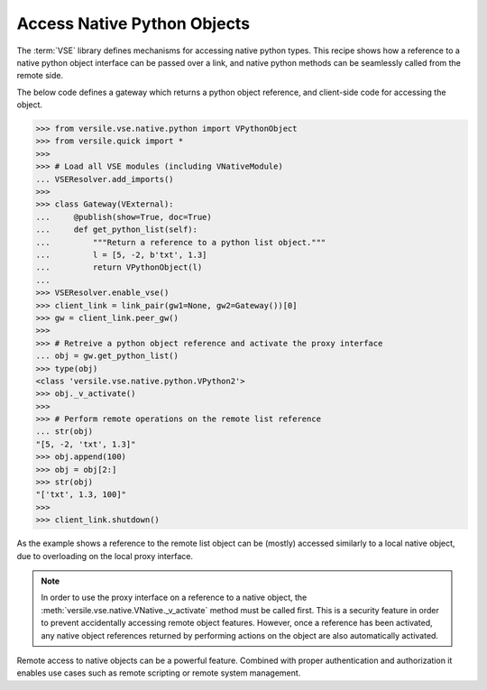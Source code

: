 .. _python_recipe:

Access Native Python Objects
============================

The :term:`VSE` library defines mechanisms for accessing native python
types. This recipe shows how a reference to a native python object
interface can be passed over a link, and native python methods can be
seamlessly called from the remote side.

The below code defines a gateway which returns a python object
reference, and client-side code for accessing the object.

>>> from versile.vse.native.python import VPythonObject
>>> from versile.quick import *
>>>
>>> # Load all VSE modules (including VNativeModule)
... VSEResolver.add_imports()
>>>
>>> class Gateway(VExternal):
...     @publish(show=True, doc=True)
...     def get_python_list(self):
...         """Return a reference to a python list object."""
...         l = [5, -2, b'txt', 1.3]
...         return VPythonObject(l)
...
>>> VSEResolver.enable_vse()
>>> client_link = link_pair(gw1=None, gw2=Gateway())[0]
>>> gw = client_link.peer_gw()
>>>
>>> # Retreive a python object reference and activate the proxy interface
... obj = gw.get_python_list()
>>> type(obj)
<class 'versile.vse.native.python.VPython2'>
>>> obj._v_activate()
>>>
>>> # Perform remote operations on the remote list reference
... str(obj)
"[5, -2, 'txt', 1.3]"
>>> obj.append(100)
>>> obj = obj[2:]
>>> str(obj)
"['txt', 1.3, 100]"
>>>
>>> client_link.shutdown()

.. testcleanup::

   VSEResolver.enable_vse(False)

As the example shows a reference to the remote list object can be
(mostly) accessed similarly to a local native object, due to
overloading on the local proxy interface.

.. note::

    In order to use the proxy interface on a reference to a native
    object, the :meth:`versile.vse.native.VNative._v_activate` method
    must be called first. This is a security feature in order to
    prevent accidentally accessing remote object features. However,
    once a reference has been activated, any native object references
    returned by performing actions on the object are also
    automatically activated.

Remote access to native objects can be a powerful feature. Combined
with proper authentication and authorization it enables use cases such
as remote scripting or remote system management.

